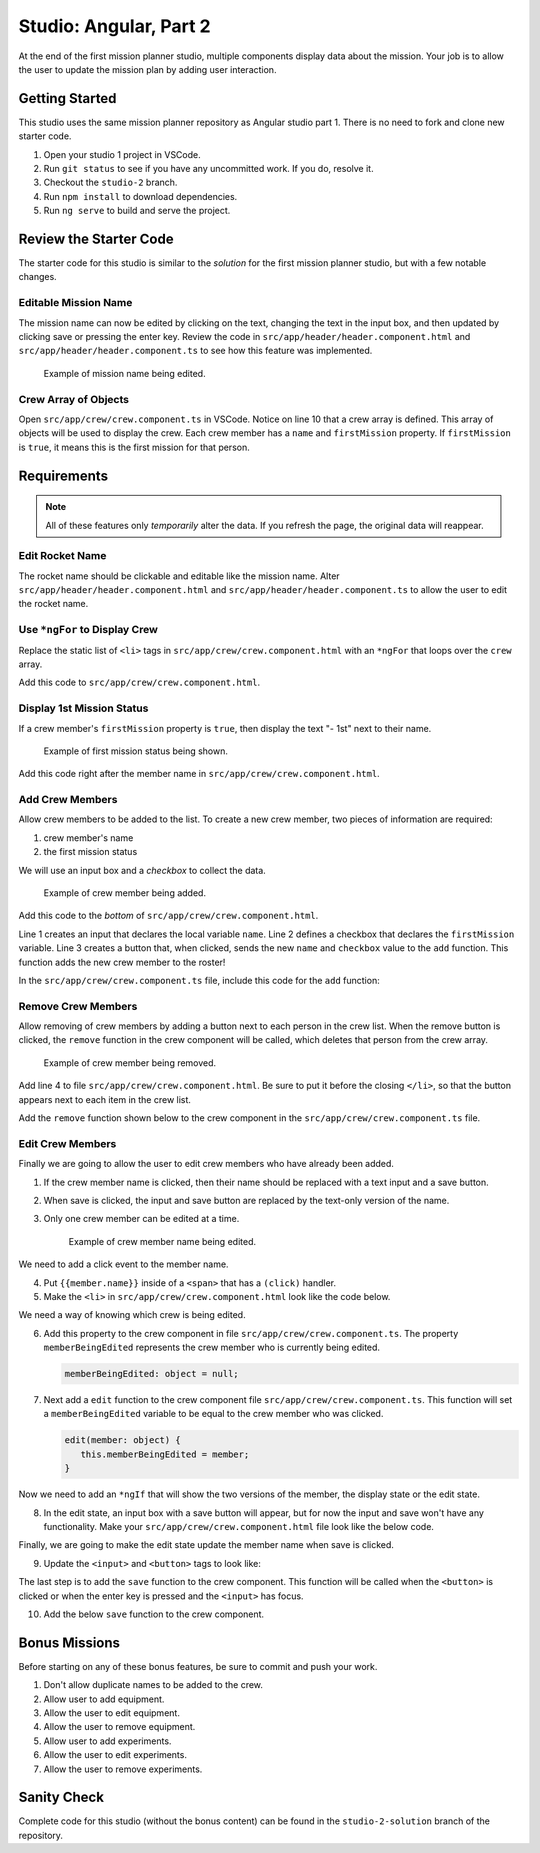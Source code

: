 Studio: Angular, Part 2
=======================

At the end of the first mission planner studio, multiple components display
data about the mission. Your job is to allow the user to update the mission
plan by adding user interaction.


Getting Started
---------------

This studio uses the same mission planner repository as Angular studio part 1.
There is no need to fork and clone new starter code.

#. Open your studio 1 project in VSCode.
#. Run ``git status`` to see if you have any uncommitted work. If you do,
   resolve it.
#. Checkout the ``studio-2`` branch.
#. Run ``npm install`` to download dependencies.
#. Run ``ng serve`` to build and serve the project.

Review the Starter Code
-----------------------

The starter code for this studio is similar to the *solution* for the first
mission planner studio, but with a few notable changes.

Editable Mission Name
^^^^^^^^^^^^^^^^^^^^^

The mission name can now be edited by clicking on the text, changing the text
in the input box, and then updated by clicking save or pressing the enter key.
Review the code in ``src/app/header/header.component.html`` and
``src/app/header/header.component.ts`` to see how this feature was implemented.

.. figure:: figures/edit-mission-name.gif
       :alt: Animated gif of mission name being clicked, edited, and then saved.

       Example of mission name being edited.

Crew Array of Objects
^^^^^^^^^^^^^^^^^^^^^

Open ``src/app/crew/crew.component.ts`` in VSCode. Notice on line 10 that a
crew array is defined. This array of objects will be used to display the crew.
Each crew member has a ``name`` and ``firstMission`` property. If
``firstMission`` is ``true``, it means this is the first mission for that
person.

.. sourcecode:: TypeScript
   :linenos:

   import { Component, OnInit } from '@angular/core';

   @Component({
      selector: 'app-crew',
      templateUrl: './crew.component.html',
      styleUrls: ['./crew.component.css']
   })
   export class CrewComponent implements OnInit {

      crew: object[] = [
         {name: "Eileen Collins", firstMission: false},
         {name: "Mae Jemison", firstMission: false},
         {name: "Ellen Ochoa", firstMission: true}
      ];

      constructor() { }

      ngOnInit() {
      }

   }


Requirements
------------

.. note::  All of these features only *temporarily* alter the data. If you refresh the page, the original data will reappear.

Edit Rocket Name
^^^^^^^^^^^^^^^^
The rocket name should be clickable and editable like the mission name. Alter
``src/app/header/header.component.html`` and
``src/app/header/header.component.ts`` to allow the user to edit the rocket
name.

Use ``*ngFor`` to Display Crew
^^^^^^^^^^^^^^^^^^^^^^^^^^^^^^

Replace the static list of ``<li>`` tags in
``src/app/crew/crew.component.html`` with an ``*ngFor`` that loops over the
``crew`` array.

Add this code to ``src/app/crew/crew.component.html``.

.. sourcecode:: html+ng2
   :linenos:

   <li *ngFor="let member of crew">{{member.name}}</li>

Display 1st Mission Status
^^^^^^^^^^^^^^^^^^^^^^^^^^

If a crew member's ``firstMission`` property is ``true``, then display the text
"- 1st" next to their name.

.. figure:: figures/first-mission-example.png
       :alt: Example of first mission status appearing next to crew member name.

       Example of first mission status being shown.

Add this code right after the member name in
``src/app/crew/crew.component.html``.

.. sourcecode:: html+ng2
   :linenos:

   <span *ngIf="member.firstMission">- 1st</span>


Add Crew Members
^^^^^^^^^^^^^^^^

Allow crew members to be added to the list. To create a new crew member, two
pieces of information are required:

#. crew member's name
#. the first mission status

We will use an input box and a *checkbox* to collect the data.

.. figure:: figures/add-crew.gif
       :alt: Animated gif of crew member being added to list after add button is clicked.

       Example of crew member being added.

Add this code to the *bottom* of ``src/app/crew/crew.component.html``.

.. sourcecode:: html+ng2
   :linenos:

   <input #name type="text"/>
   <label>First mission<input #firstMission type="checkbox"/></label>
   <button (click)="add(name.value, firstMission.checked)">Add</button>

Line 1 creates an input that declares the local variable ``name``. Line 2
defines a checkbox that declares the ``firstMission`` variable. Line 3 creates
a button that, when clicked, sends the new ``name`` and ``checkbox`` value to
the ``add`` function. This function adds the new crew member to the roster!

In the ``src/app/crew/crew.component.ts`` file, include this code for the
``add`` function:

.. sourcecode:: TypeScript
   :linenos:

   add(memberName: string, isFirst: boolean) {
     this.crew.push({name: memberName, firstMission: isFirst});
   }

Remove Crew Members
^^^^^^^^^^^^^^^^^^^

Allow removing of crew members by adding a button next to each person in the
crew list. When the remove button is clicked, the ``remove`` function in the
crew component will be called, which deletes that person from the crew array.

.. figure:: figures/remove-crew.gif
       :alt: Animated gif of crew member disappearing from the list after the remove button for that item is clicked.

       Example of crew member being removed.

Add line 4 to file ``src/app/crew/crew.component.html``. Be sure to put it
before the closing ``</li>``, so that the button appears next to each item in
the crew list.

.. sourcecode:: html+ng2
   :linenos:

   <li *ngFor="let member of crew">
      {{member.name}}
      <span *ngIf="member.firstMission">- 1st</span>
      <button (click)="remove(member)">remove</button>
   </li>

Add the ``remove`` function shown below to the crew component in the
``src/app/crew/crew.component.ts`` file.

.. sourcecode:: TypeScript
   :linenos:

   remove(member: object) {
     let index = this.crew.indexOf(member);
     this.crew.splice(index, 1);
   }

Edit Crew Members
^^^^^^^^^^^^^^^^^

Finally we are going to allow the user to edit crew members who have already
been added.

#. If the crew member name is clicked, then their name should be replaced with
   a text input and a save button.
#. When save is clicked, the input and save button are replaced by the
   text-only version of the name.
#. Only one crew member can be edited at a time.

   .. figure:: figures/edit-crew-name.gif
      :alt: Animated gif of crew member name being clicked, edited, and then saved.

      Example of crew member name being edited.

We need to add a click event to the member name.

4. Put ``{{member.name}}`` inside of a ``<span>`` that has a ``(click)``
   handler.
#. Make the ``<li>`` in ``src/app/crew/crew.component.html`` look like the
   code below.

   .. sourcecode:: html+ng2
      :linenos:

      <li *ngFor="let member of crew">
         <span (click)="edit(member)" class="editable-text">{{member.name}}</span>
         <span *ngIf="member.firstMission">- 1st</span>
         <button (click)="remove(member)">remove</button>
      </li>

We need a way of knowing which crew is being edited.

6. Add this property to the crew component in file
   ``src/app/crew/crew.component.ts``. The property ``memberBeingEdited``
   represents the crew member who is currently being edited.

   .. sourcecode:: TypeScript

      memberBeingEdited: object = null;

7. Next add a ``edit`` function to the crew component file
   ``src/app/crew/crew.component.ts``. This function will set a
   ``memberBeingEdited`` variable to be equal to the crew member who was
   clicked.

   .. sourcecode:: TypeScript

      edit(member: object) {
         this.memberBeingEdited = member;
      }

Now we need to add an ``*ngIf`` that will show the two versions of the member,
the display state or the edit state.

8. In the edit state, an input box with a save button will appear, but for now
   the input and save won't have any functionality. Make your
   ``src/app/crew/crew.component.html`` file look like the below code.

   .. sourcecode:: html+ng2
      :linenos:

      <h3>Crew</h3>
      <ul>
         <li *ngFor="let member of crew">

            <span *ngIf="memberBeingEdited !== member; else elseBlock">
               <!-- display state of member -->
               <span (click)="edit(member)" class="editable-text">{{member.name}}</span>
               <span *ngIf="member.firstMission">
                  - 1st
               </span>
               <button (click)="remove(member)">remove</button>
            </span>

            <ng-template #elseBlock>
               <!-- edit state of member -->
               <input />
               <button>save</button>
            </ng-template>

         </li>
      </ul>
      <input #name type="text"/>
      <label>First mission<input #firstMission type="checkbox"/></label>
      <button (click)="add(name.value, firstMission.checked)">Add</button>

Finally, we are going to make the edit state update the member name when save
is clicked.

9. Update the ``<input>`` and ``<button>`` tags to look like:

   .. sourcecode:: html+ng2
      :linenos:

      <ng-template #elseBlock>
         <!-- edit state of member -->
         <input #updatedName (keyup.enter)="save(updatedName.value, member)" value="{{member.name}}"/>
         <button (click)="save(updatedName.value, member)">save</button>
      </ng-template>

The last step is to add the ``save`` function to the crew component. This
function will be called when the ``<button>`` is clicked or when the enter key
is pressed and the ``<input>`` has focus.

10. Add the below ``save`` function to the crew component.

   .. sourcecode:: TypeScript
      :linenos:

      save(name: string, member: object) {
      member['name'] = name;
      this.memberBeingEdited = null;
      }


Bonus Missions
---------------

Before starting on any of these bonus features, be sure to commit and push your
work.

#. Don't allow duplicate names to be added to the crew.
#. Allow user to add equipment.
#. Allow the user to edit equipment.
#. Allow the user to remove equipment.
#. Allow user to add experiments.
#. Allow the user to edit experiments.
#. Allow the user to remove experiments.

Sanity Check
-------------

Complete code for this studio (without the bonus content) can be found in the
``studio-2-solution`` branch of the repository.
